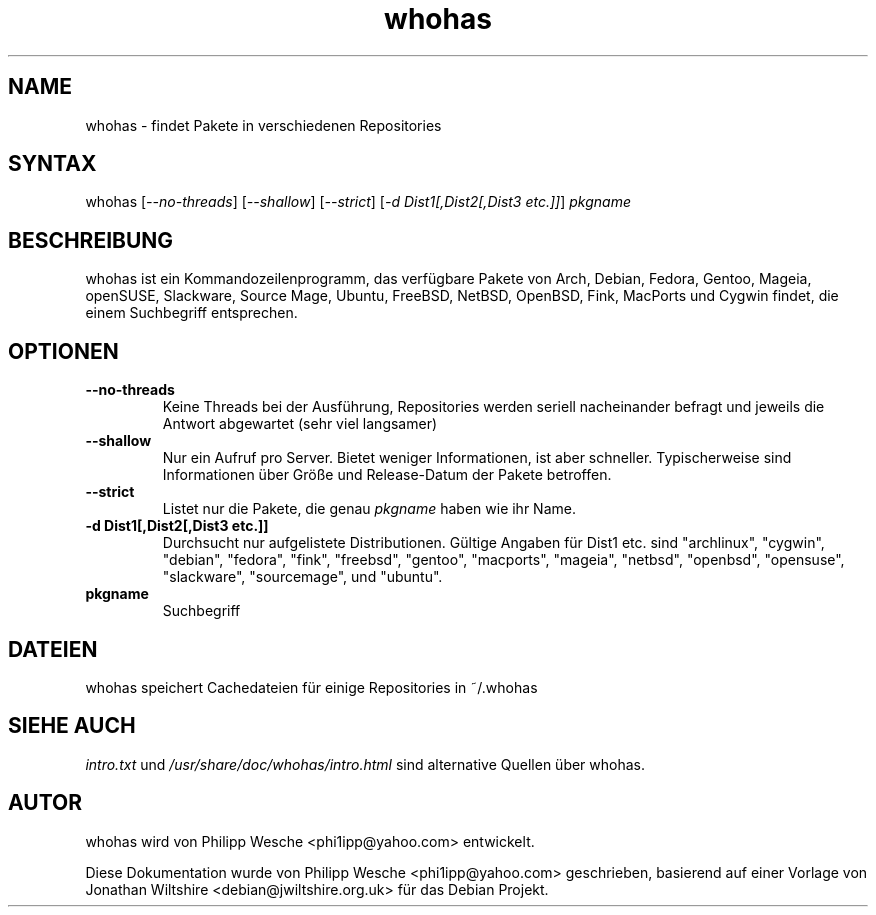 .TH "whohas" "1" "0.29.1" "Philipp Wesche" ""
.SH "NAME"
.LP
whohas \- findet Pakete in verschiedenen Repositories
.SH "SYNTAX"
.LP
whohas [\fI\-\-no\-threads\fP] [\fI\-\-shallow\fP] [\fI\-\-strict\fP] [\fI\-d Dist1[,Dist2[,Dist3 etc.]]\fP] \fIpkgname\fP
.SH "BESCHREIBUNG"
.LP
whohas ist ein Kommandozeilenprogramm, das verfügbare Pakete von Arch, Debian, Fedora, Gentoo, Mageia, openSUSE, Slackware, Source Mage, Ubuntu, FreeBSD, NetBSD, OpenBSD, Fink, MacPorts und Cygwin findet, die einem Suchbegriff entsprechen.
.SH "OPTIONEN"
.LP
.TP
\fB\-\-no\-threads\fR
Keine Threads bei der Ausführung, Repositories werden seriell nacheinander befragt und jeweils die Antwort abgewartet (sehr viel langsamer)
.TP
\fB\-\-shallow\fR
Nur ein Aufruf pro Server. Bietet weniger Informationen, ist aber schneller. Typischerweise sind Informationen über Größe und Release-Datum der Pakete betroffen.
.TP
\fB\-\-strict\fR
Listet nur die Pakete, die genau \fIpkgname\fP haben wie ihr Name.
.TP
\fB\-d Dist1[,Dist2[,Dist3 etc.]]\fR
Durchsucht nur aufgelistete Distributionen. Gültige Angaben für Dist1 etc. sind "archlinux", "cygwin", "debian", "fedora", "fink", "freebsd", "gentoo", "macports", "mageia", "netbsd", "openbsd", "opensuse", "slackware", "sourcemage", und "ubuntu".
.TP
\fBpkgname\fR
Suchbegriff
.SH "DATEIEN"
.LP
whohas speichert Cachedateien für einige Repositories in ~/.whohas
.SH "SIEHE AUCH"
.LP
\fIintro.txt\fP und \fI/usr/share/doc/whohas/intro.html\fP sind alternative Quellen über whohas.
.SH "AUTOR"
.LP
whohas wird von Philipp Wesche <phi1ipp@yahoo.com> entwickelt.
.LP
Diese Dokumentation wurde von Philipp Wesche <phi1ipp@yahoo.com> geschrieben, basierend auf einer Vorlage von Jonathan Wiltshire <debian@jwiltshire.org.uk> für das Debian Projekt.
